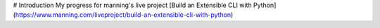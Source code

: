 # Introduction
My progress for manning's live project  [Build an Extensible CLI with Python](https://www.manning.com/liveproject/build-an-extensible-cli-with-python)